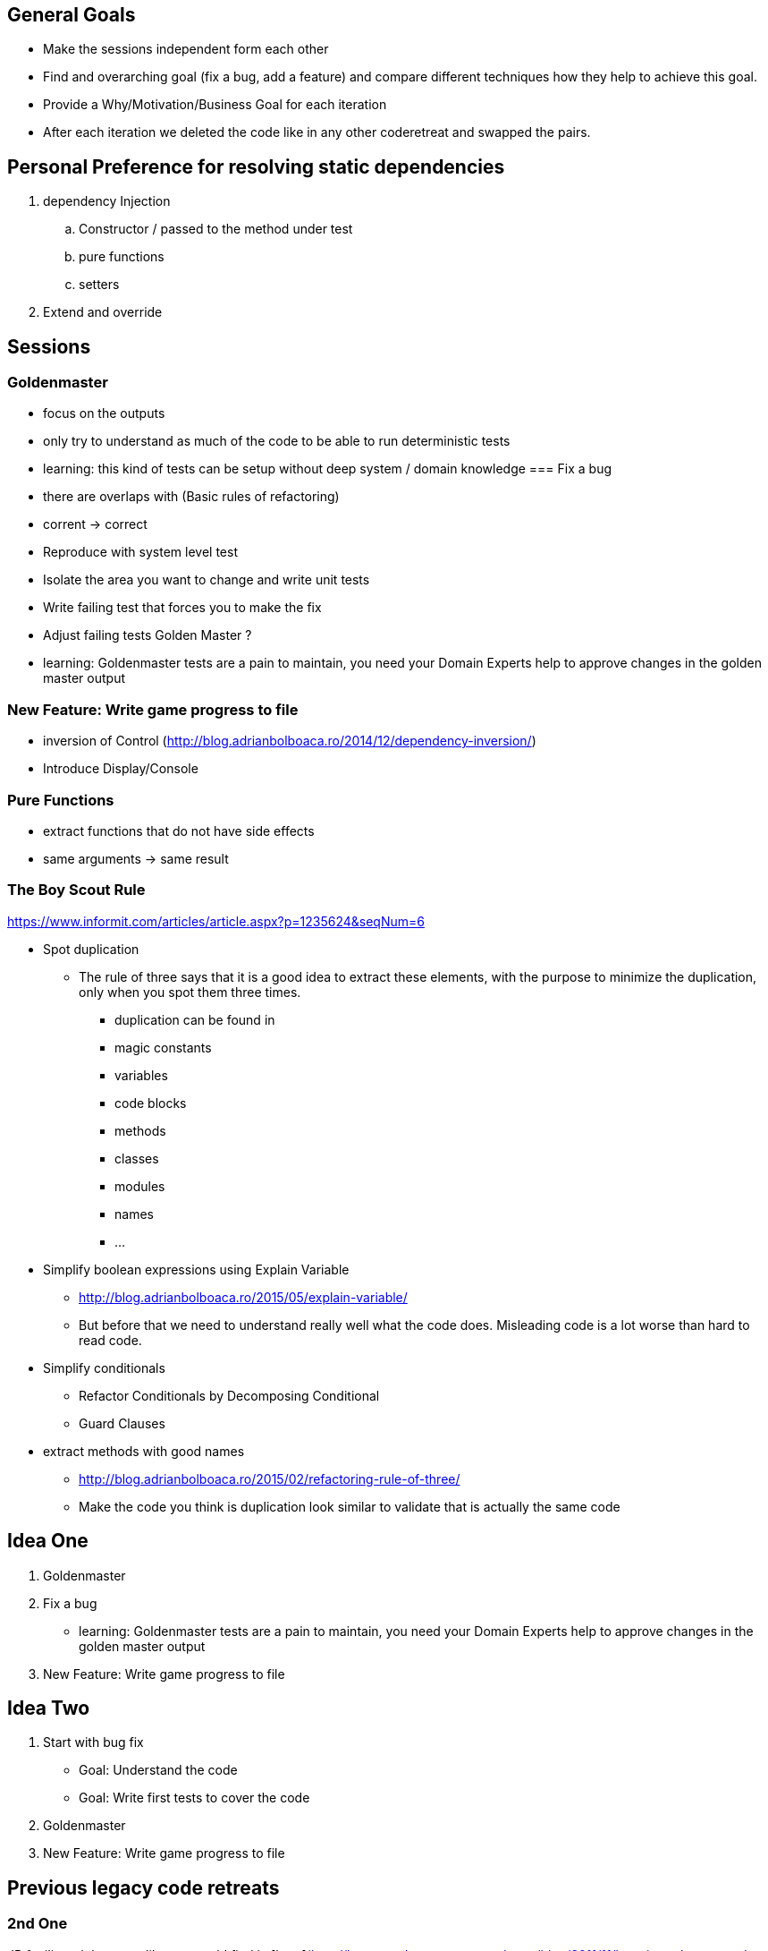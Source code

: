 == General Goals
- Make the sessions independent form each other
- Find and overarching goal (fix a bug, add a feature) and compare different techniques how they help to achieve this goal.
- Provide a Why/Motivation/Business Goal for each iteration
- After each iteration we deleted the code like in any other coderetreat and swapped the pairs.

== Personal Preference for resolving static dependencies
. dependency Injection
.. Constructor / passed to the method under test
.. pure functions
.. setters
. Extend and override

== Sessions

=== Goldenmaster
- focus on the outputs
- only try to understand as much of the code to be able to run deterministic tests
- learning: this kind of tests can be setup without deep system / domain knowledge
=== Fix a bug
- there are overlaps with (Basic rules of refactoring)
- corrent -> correct
- Reproduce with system level test
- Isolate the area you want to change and write unit tests
- Write failing test that forces you to make the fix 
- Adjust failing tests Golden Master ?
- learning: Goldenmaster tests are a pain to maintain, you need your Domain Experts help to approve changes in the golden master output
      
=== New Feature: Write game progress to file
- inversion of Control (http://blog.adrianbolboaca.ro/2014/12/dependency-inversion/)
- Introduce Display/Console


=== Pure Functions
- extract functions that do not have side effects
- same arguments -> same result


=== The Boy Scout Rule
https://www.informit.com/articles/article.aspx?p=1235624&seqNum=6

* Spot duplication
** The rule of three says that it is a good idea to extract these elements, with the purpose to minimize the duplication, only when you spot them three times.
*** duplication can be found in
*** magic constants
*** variables
*** code blocks
*** methods
*** classes
*** modules
*** names
*** ...
* Simplify boolean expressions using Explain Variable
** http://blog.adrianbolboaca.ro/2015/05/explain-variable/
** But before that we need to understand really well what the code does. Misleading code is a lot worse than hard to read code.
* Simplify conditionals
** Refactor Conditionals by Decomposing Conditional
** Guard Clauses
* extract methods with good names


- http://blog.adrianbolboaca.ro/2015/02/refactoring-rule-of-three/
- Make the code you think is duplication look similar to validate that is actually the same code

== Idea One
1. Goldenmaster
2. Fix a bug
   - learning: Goldenmaster tests are a pain to maintain, you need your Domain Experts help to approve changes in the golden master output  
3. New Feature: Write game progress to file
   

==  Idea Two
1. Start with bug fix
   - Goal: Understand the code
   - Goal: Write first tests to cover the code  
2. Goldenmaster
3. New Feature: Write game progress to file


== Previous legacy code retreats

=== 2nd One
JB facilitated the event like you could find in [here](http://legacycoderetreat.typepad.com/blog/2011/11/how-i-run-legacy-code-retreat.html), with a lot of details.

==== Sessions 
* free session
* Golden Masters
* Subclass to Test
* Replace Inheritance with Delegation
* Pure Functions


=== Bretten
* http://legacycoderetreat.typepad.com/blog/2012/02/andreas-leidig-had-run-a-legacy-code-retreat-in-germany-recently-and-written-about-the-experience-at-httppboopwordpressc.html
* https://pboop.wordpress.com/2012/02/19/how-we-ran-our-legacy-code-retreat/
* http://blog.florian-hopf.de/2012/02/legacy-code-retreat.html

==== Sessions
1. Get to know the code
2. Goldenmaster
3. Subclass to test (not that good for trivia)
4. depends on 3, pass overridden methods as dependencies
5. Pure functions
6. ?
=== Feedback


=== Milan
* https://dzone.com/articles/legacy-code-retreat
* https://www.slideshare.net/gabriele.lana/milano-legacy-coderetreat-2013

==== Sessions
1. Golden Master
2. Make it easy to add a new category of questions
3. add unit test for the roll function
4. find all the code smells and fix 3
5. remove all duplication
6. make the introduction of different penalty rules a one-line change (an Open/Closed Principle kata)


==== Feedback
The final retrospective brought out several goods:
* good format: each iteration is almost independent.
* Clearly defined goals.
* Variety of languages and people.
* Location and food (Talent Garden in Milan and breakfast offered by XPeppers).

And several bads too, to resolve for the next editions:
* no theoretical introduction on how to work with the legacy code.
* Difficulties in using Extract Class, with respect to Extract Method and Extract Field which are local changes.
* Difficulties in introducing unit-level tests.
